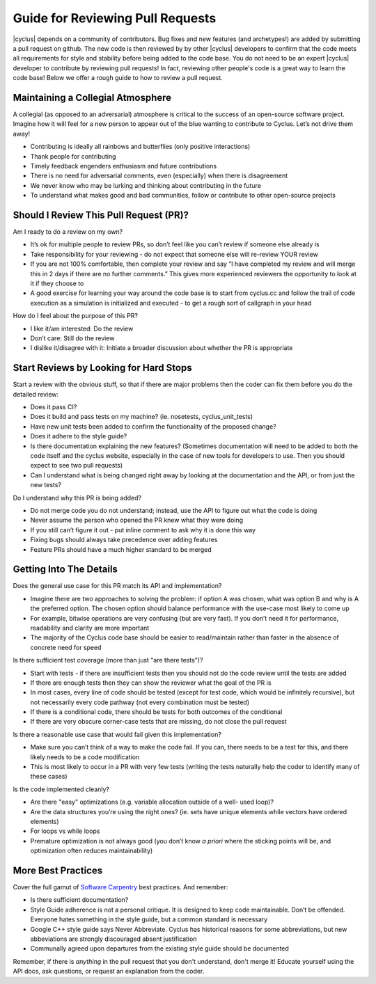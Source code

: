 
.. summary reviewing pull requests 

Guide for Reviewing Pull Requests
==================================

|cyclus| depends on a community of contributors.  Bug fixes and new features
(and archetypes!) are added by submitting a pull request on github.  The new
code is then reviewed by by other |cyclus| developers to confirm that the code
meets all requirements for style and stability before being added to the code
base.  You do not need to be an expert  |cyclus| developer to contribute by
reviewing pull requests! In fact, reviewing other people's code is a great way
to learn the code base! Below we offer a rough guide to how to review a pull
request.

Maintaining a Collegial Atmosphere
-----------------------------------

A collegial (as opposed to an adversarial) atmosphere is critical to the success
of an open-source software project.  Imagine how it will feel for a new
person to appear out of the blue wanting to contribute to Cyclus. Let’s not
drive them away!

* Contributing is ideally all rainbows and butterflies (only positive
  interactions)
* Thank people for contributing
* Timely feedback engenders enthusiasm and future contributions
* There is no need for adversarial comments, even (especially) when there is
  disagreement
* We never know who may be lurking and thinking about contributing in the future
* To understand what makes good and bad communities, follow or contribute to
  other open-source projects

  
Should I Review This Pull Request (PR)?
---------------------------------------
Am I ready to do a review on my own?

* It’s ok for multiple people to review PRs, so don’t feel like you can’t
  review if someone else already is
*  Take responsibility for your reviewing - do not expect that someone else
   will re-review YOUR review
* If you are not 100% comfortable, then complete your review and say “I have
  completed my review and will merge this in 2 days if there are no further
  comments.” This gives more experienced reviewers the opportunity to look at
  it if they choose to
*   A good exercise for learning your way around the code base is to start from
    cyclus.cc and follow the trail of code execution as a simulation is
    initialized and executed - to get a rough sort of callgraph in your head

How do I feel about the purpose of this PR?

* I like it/am interested: Do the review
* Don’t care: Still do the review
* I dislike it/disagree with it:  Initiate a broader discussion about whether
  the PR is appropriate
 
	
Start Reviews by Looking for Hard Stops
---------------------------------------

Start a review with the obvious stuff, so that if there are major problems then
the coder can fix them before you do the detailed review:

* Does it pass CI?
* Does it build and pass tests on my machine? (ie. nosetests, cyclus_unit_tests)
* Have new unit tests been added to confirm the functionality of the proposed
  change? 
* Does it adhere to the style guide?
* Is there documentation explaining the new features? (Sometimes documentation
  will need to be added to both the code itself and the cyclus website,
  especially in the case of new tools for developers to use. Then you should
  expect to see two pull requests)
* Can I understand what is being changed right away by looking at the
  documentation and the API, or from just the new tests?


Do I understand why this PR is being added?

* Do not merge code you do not understand; instead, use the API to figure out
  what the code is doing
* Never assume the person who opened the PR knew what they were doing
* If you still can’t figure it out - put inline comment to ask why it is done
  this way
* Fixing bugs should always take precedence over adding features
* Feature PRs should have a much higher standard to be merged


	
Getting Into The Details
------------------------
Does the general use case for this PR match its API and implementation?

* Imagine there are two approaches to solving the problem: if option A was
  chosen, what was option B and why is A the preferred option.  The chosen
  option should balance performance with the use-case most likely to come up
* For example, bitwise operations are very confusing (but are very fast).  If
  you don’t need it for performance, readability and clarity are more important
* The majority of the Cyclus code base should be easier to read/maintain rather
  than faster in the absence of concrete need for speed
  
Is there sufficient test coverage (more than just "are there tests")?

* Start with tests - if there are insufficient tests then you should not do the
  code review until the tests are added
* If there are enough tests then they can show the reviewer what the goal of
  the PR is
* In most cases, every line of code should be tested (except for test code,
  which would be infinitely recursive), but not necessarily every code pathway
  (not every combination must be tested)
* If there is a conditional code, there should be tests for both outcomes of
  the conditional
* If there are very obscure corner-case tests that are missing, do not close
  the pull request      
  
Is there a reasonable use case that would fail given this implementation?

* Make sure you can’t think of a way to make the code fail. If you can, there
  needs to be a test for this, and there likely needs to be a code modification
* This is most likely to occur in a PR with very few tests (writing the tests
  naturally help the coder to identify many of these cases)
  
Is the code implemented cleanly?

* Are there "easy" optimizations (e.g. variable allocation outside of a well-
  used loop)?
* Are the data structures you’re using the right ones? (ie. sets have unique
  elements while vectors have ordered elements)
* For loops vs while loops
* Premature optimization is not always good (you don’t know *a priori* where
  the sticking points will be, and optimization often reduces maintainability)



More Best Practices
-------------------
Cover the full gamut of `Software Carpentry <https://software-carpentry.org>`_
best practices. And remember:

* Is there sufficient documentation?
* Style Guide adherence is not a personal critique.  It is designed to keep
  code maintainable.  Don’t be offended.  Everyone hates something in the style
  guide, but a common standard is necessary
* Google C++ style guide says Never Abbreviate. Cyclus has historical reasons
  for some abbreviations, but new abbeviations are strongly discouraged absent
  justification
* Communally agreed upon departures from the existing style guide should be
  documented


Remember, if there is *anything* in the pull request that you don't understand,
don't merge it!  Educate yourself using the API docs, ask questions, or request
an explanation from the coder.


